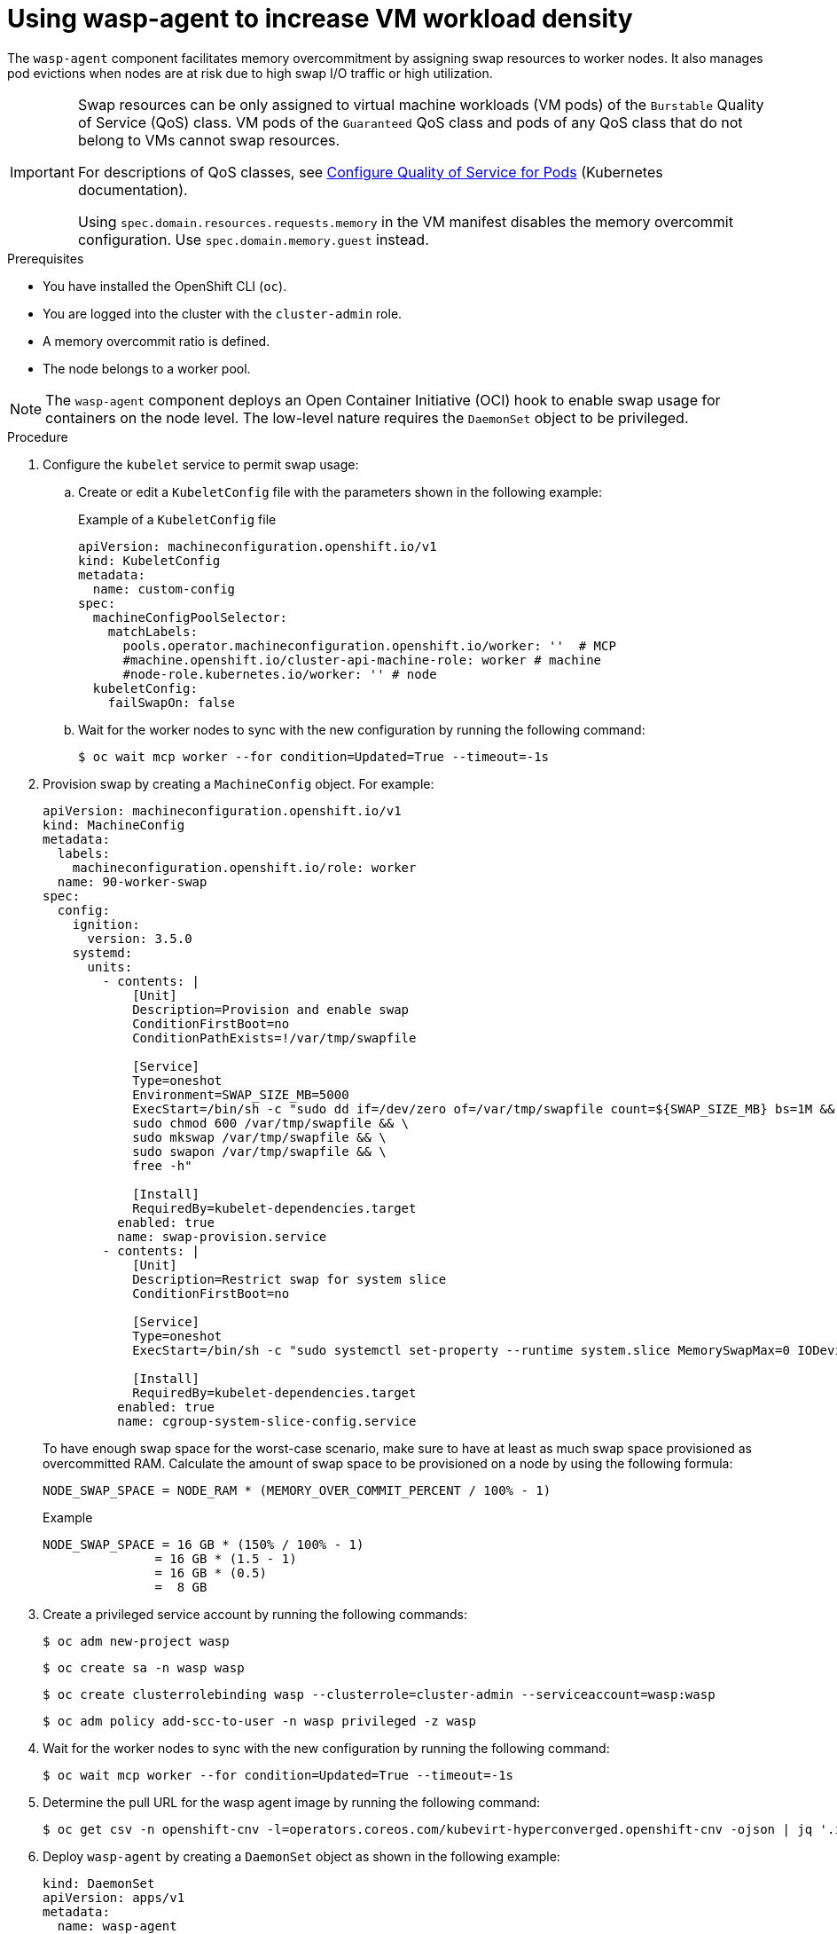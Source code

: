 // Module included in the following assemblies:
//
// * virt/post_installation_configuration/virt-configuring-higher-vm-workload-density.adoc

:_mod-docs-content-type: PROCEDURE
[id="virt-using-wasp-agent-to-configure-higher-vm-workload-density_{context}"]
= Using wasp-agent to increase VM workload density

The `wasp-agent` component facilitates memory overcommitment by assigning swap resources to worker nodes. It also manages pod evictions when nodes are at risk due to high swap I/O traffic or high utilization.

[IMPORTANT]
====
Swap resources can be only assigned to virtual machine workloads (VM pods) of the `Burstable` Quality of Service (QoS) class. VM pods of the `Guaranteed` QoS class and pods of any QoS class that do not belong to VMs cannot swap resources.

For descriptions of QoS classes, see link:https://kubernetes.io/docs/tasks/configure-pod-container/quality-service-pod/[Configure Quality of Service for Pods] (Kubernetes documentation).

Using `spec.domain.resources.requests.memory` in the VM manifest disables the memory overcommit configuration. Use `spec.domain.memory.guest` instead.
====

.Prerequisites

* You have installed the OpenShift CLI (`oc`).
* You are logged into the cluster with the `cluster-admin` role.
* A memory overcommit ratio is defined.
* The node belongs to a worker pool.

[NOTE]
====
The `wasp-agent` component deploys an Open Container Initiative (OCI) hook to enable swap usage for containers on the node level. The low-level nature requires the `DaemonSet` object to be privileged.
====

.Procedure

. Configure the `kubelet` service to permit swap usage:
.. Create or edit a `KubeletConfig` file with the parameters shown in the following example:
+
.Example of a `KubeletConfig` file
[source,yaml]
----
apiVersion: machineconfiguration.openshift.io/v1
kind: KubeletConfig
metadata:
  name: custom-config
spec:
  machineConfigPoolSelector:
    matchLabels:
      pools.operator.machineconfiguration.openshift.io/worker: ''  # MCP
      #machine.openshift.io/cluster-api-machine-role: worker # machine
      #node-role.kubernetes.io/worker: '' # node
  kubeletConfig:
    failSwapOn: false
----

.. Wait for the worker nodes to sync with the new configuration by running the following command:
+
[source,yaml]
----
$ oc wait mcp worker --for condition=Updated=True --timeout=-1s
----

. Provision swap by creating a `MachineConfig` object. For example:
+
[source,yaml]
----
apiVersion: machineconfiguration.openshift.io/v1
kind: MachineConfig
metadata:
  labels:
    machineconfiguration.openshift.io/role: worker
  name: 90-worker-swap
spec:
  config:
    ignition:
      version: 3.5.0
    systemd:
      units:
        - contents: |
            [Unit]
            Description=Provision and enable swap
            ConditionFirstBoot=no
            ConditionPathExists=!/var/tmp/swapfile

            [Service]
            Type=oneshot
            Environment=SWAP_SIZE_MB=5000
            ExecStart=/bin/sh -c "sudo dd if=/dev/zero of=/var/tmp/swapfile count=${SWAP_SIZE_MB} bs=1M && \
            sudo chmod 600 /var/tmp/swapfile && \
            sudo mkswap /var/tmp/swapfile && \
            sudo swapon /var/tmp/swapfile && \
            free -h"

            [Install]
            RequiredBy=kubelet-dependencies.target
          enabled: true
          name: swap-provision.service
        - contents: |
            [Unit]
            Description=Restrict swap for system slice
            ConditionFirstBoot=no

            [Service]
            Type=oneshot
            ExecStart=/bin/sh -c "sudo systemctl set-property --runtime system.slice MemorySwapMax=0 IODeviceLatencyTargetSec=\"/ 50ms\""

            [Install]
            RequiredBy=kubelet-dependencies.target
          enabled: true
          name: cgroup-system-slice-config.service
----
+
To have enough swap space for the worst-case scenario, make sure to have at least as much swap space provisioned as overcommitted RAM. Calculate the amount of swap space to be provisioned on a node by using the following formula:
+
[source,terminal]
----
NODE_SWAP_SPACE = NODE_RAM * (MEMORY_OVER_COMMIT_PERCENT / 100% - 1)
----
+
.Example
[source,terminal]
----
NODE_SWAP_SPACE = 16 GB * (150% / 100% - 1)
               = 16 GB * (1.5 - 1)
               = 16 GB * (0.5)
               =  8 GB
----

. Create a privileged service account by running the following commands:
+
[source,terminal]
----
$ oc adm new-project wasp
----
+
[source,terminal]
----
$ oc create sa -n wasp wasp
----
+
[source,terminal]
----
$ oc create clusterrolebinding wasp --clusterrole=cluster-admin --serviceaccount=wasp:wasp
----
+
[source,terminal]
----
$ oc adm policy add-scc-to-user -n wasp privileged -z wasp
----

. Wait for the worker nodes to sync with the new configuration by running the following command:
+
[source,yaml]
----
$ oc wait mcp worker --for condition=Updated=True --timeout=-1s
----

. Determine the pull URL for the wasp agent image by running the following command:
+
[source,terminal]
----
$ oc get csv -n openshift-cnv -l=operators.coreos.com/kubevirt-hyperconverged.openshift-cnv -ojson | jq '.items[0].spec.relatedImages[] | select(.name|test(".*wasp-agent.*")) | .image'
----

. Deploy `wasp-agent` by creating a `DaemonSet` object as shown in the following example:
+
[source,yaml]
----
kind: DaemonSet
apiVersion: apps/v1
metadata:
  name: wasp-agent
  namespace: wasp
  labels:
    app: wasp
    tier: node
spec:
  selector:
    matchLabels:
      name: wasp
  template:
    metadata:
      annotations:
        description: >-
          Configures swap for workloads
      labels:
        name: wasp
    spec:
      containers:
        - env:
            - name: SWAP_UTILIZATION_THRESHOLD_FACTOR
              value: "0.8"
            - name: MAX_AVERAGE_SWAP_IN_PAGES_PER_SECOND
              value: "1000000000"
            - name: MAX_AVERAGE_SWAP_OUT_PAGES_PER_SECOND
              value: "1000000000"
            - name: AVERAGE_WINDOW_SIZE_SECONDS
              value: "30"
            - name: VERBOSITY
              value: "1"
            - name: FSROOT
              value: /host
            - name: NODE_NAME
              valueFrom:
                fieldRef:
                  fieldPath: spec.nodeName
          image: >-
            quay.io/openshift-virtualization/wasp-agent:v4.18 <1>
          imagePullPolicy: Always
          name: wasp-agent
          resources:
            requests:
              cpu: 100m
              memory: 50M
          securityContext:
            privileged: true
          volumeMounts:
            - mountPath: /host
              name: host
            - mountPath: /rootfs
              name: rootfs
      hostPID: true
      hostUsers: true
      priorityClassName: system-node-critical
      serviceAccountName: wasp
      terminationGracePeriodSeconds: 5
      volumes:
        - hostPath:
            path: /
          name: host
        - hostPath:
            path: /
          name: rootfs
  updateStrategy:
    type: RollingUpdate
    rollingUpdate:
      maxUnavailable: 10%
      maxSurge: 0
----
<1> Replace the `image` value with the image URL from the previous step.

. Deploy alerting rules by creating a `PrometheusRule` object. For example:
+
[source,yaml]
----
apiVersion: monitoring.coreos.com/v1
kind: PrometheusRule
metadata:
  labels:
    tier: node
    wasp.io: ""
  name: wasp-rules
  namespace: wasp
spec:
  groups:
    - name: alerts.rules
      rules:
        - alert: NodeHighSwapActivity
          annotations:
            description: High swap activity detected at {{ $labels.instance }}. The rate
              of swap out and swap in exceeds 200 in both operations in the last minute.
              This could indicate memory pressure and may affect system performance.
            runbook_url: https://github.com/openshift-virtualization/wasp-agent/tree/main/docs/runbooks/NodeHighSwapActivity.md
            summary: High swap activity detected at {{ $labels.instance }}.
          expr: rate(node_vmstat_pswpout[1m]) > 200 and rate(node_vmstat_pswpin[1m]) >
            200
          for: 1m
          labels:
            kubernetes_operator_component: kubevirt
            kubernetes_operator_part_of: kubevirt
            operator_health_impact: warning
            severity: warning
----

. Add the `cluster-monitoring` label to the `wasp` namespace by running the following command:
+
[source,terminal]
----
$ oc label namespace wasp openshift.io/cluster-monitoring="true"
----

. Enable memory overcommitment in {VirtProductName} by using the web console or the CLI.
+
--
* Web console
+
. In the {product-title} web console, go to *Virtualization* -> *Overview* -> *Settings* -> *General settings* -> *Memory density*. 
. Set *Enable memory density* to on.

* CLI
** Configure your {VirtProductName} to enable higher memory density and set the overcommit rate:
+
[source,terminal]
----
$ oc -n openshift-cnv patch HyperConverged/kubevirt-hyperconverged --type='json' -p='[ \
  { \
  "op": "replace", \
  "path": "/spec/higherWorkloadDensity/memoryOvercommitPercentage", \
  "value": 150 \
  } \
]'
----
+
.Successful output
[source,terminal]
----
hyperconverged.hco.kubevirt.io/kubevirt-hyperconverged patched
----
--

.Verification

. To verify the deployment of `wasp-agent`, run the following command:
+
[source, terminal]
----
$ oc rollout status ds wasp-agent -n wasp
----
+
If the deployment is successful, the following message is displayed:
+
.Example output
[source, terminal]
----
daemon set "wasp-agent" successfully rolled out
----

. To verify that swap is correctly provisioned, complete the following steps:
.. View a list of worker nodes by running the following command:
+
[source,terminal]
----
$ oc get nodes -l node-role.kubernetes.io/worker
----
.. Select a node from the list and display its memory usage by running the following command:
+
[source,terminal]
----
$ oc debug node/<selected_node> -- free -m <1>
----
<1> Replace `<selected_node>` with the node name.
+
If swap is provisioned, an amount greater than zero is displayed in the `Swap:` row.
+
.Example output
[cols="1,1,1,1,1,1,1"]
|===
| |total |used |free |shared |buff/cache |available
|Mem: |31846 |23155 |1044 |6014 |14483 |8690
|Swap: |8191 |2337 |5854 | | |
|===

. Verify the {VirtProductName} memory overcommitment configuration by running the following command:
+
[source,terminal]
----
$ oc -n openshift-cnv get HyperConverged/kubevirt-hyperconverged -o jsonpath='{.spec.higherWorkloadDensity}{"\n"}'
----
+
.Example output
[source,terminal]
----
{"memoryOvercommitPercentage":150}
----
+
The returned value must match the value you had previously configured.
